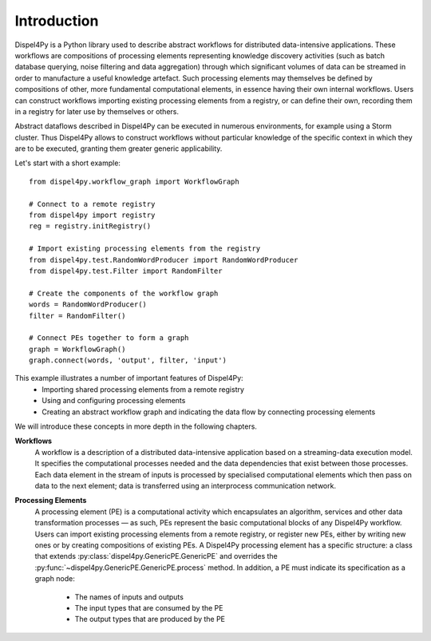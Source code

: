 Introduction
============

Dispel4Py is a Python library used to describe abstract workflows for distributed data-intensive applications. 
These workflows are compositions of processing elements representing knowledge discovery activities (such as batch database querying, noise filtering and data aggregation) through which significant volumes of data can be streamed in order to manufacture a useful knowledge artefact. 
Such processing elements may themselves be defined by compositions of other, more fundamental computational elements, in essence having their own internal workflows. 
Users can construct workflows importing existing processing elements from a registry, or can define their own, recording them in a registry for later use by themselves or others.

Abstract dataflows described in Dispel4Py can be executed in numerous environments, for example using a Storm cluster.
Thus Dispel4Py allows to construct workflows without particular knowledge of the specific context in which they are to be executed, granting them greater generic applicability.

Let's start with a short example::

	from dispel4py.workflow_graph import WorkflowGraph

	# Connect to a remote registry
	from dispel4py import registry
	reg = registry.initRegistry()

	# Import existing processing elements from the registry
	from dispel4py.test.RandomWordProducer import RandomWordProducer
	from dispel4py.test.Filter import RandomFilter

	# Create the components of the workflow graph
	words = RandomWordProducer()
	filter = RandomFilter()
	
	# Connect PEs together to form a graph
	graph = WorkflowGraph()
	graph.connect(words, 'output', filter, 'input')

This example illustrates a number of important features of Dispel4Py:
 * Importing shared processing elements from a remote registry
 * Using and configuring processing elements
 * Creating an abstract workflow graph and indicating the data flow by connecting processing elements

We will introduce these concepts in more depth in the following chapters.


**Workflows**
	A workflow is a description of a distributed data-intensive application based on a streaming-data execution model. 
	It specifies the computational processes needed and the data dependencies that exist between those processes. 
	Each data element in the stream of inputs is processed by specialised computational elements which then pass on data to the next element; data is transferred using an interprocess communication network.

**Processing Elements**
	A processing element (PE) is a computational activity which encapsulates an algorithm, services and other data transformation processes — as such, PEs represent the basic computational blocks of any Dispel4Py workflow. 
 	Users can import existing processing elements from a remote registry, or register new PEs, either by writing new ones or by creating compositions of existing PEs.
	A Dispel4Py processing element has a specific structure: a class that extends :py:class:`dispel4py.GenericPE.GenericPE` and overrides the :py:func:`~dispel4py.GenericPE.GenericPE.process` method. In addition, a PE must indicate its specification as a graph node: 
	 * The names of inputs and outputs
	 * The input types that are consumed by the PE
	 * The output types that are produced by the PE
